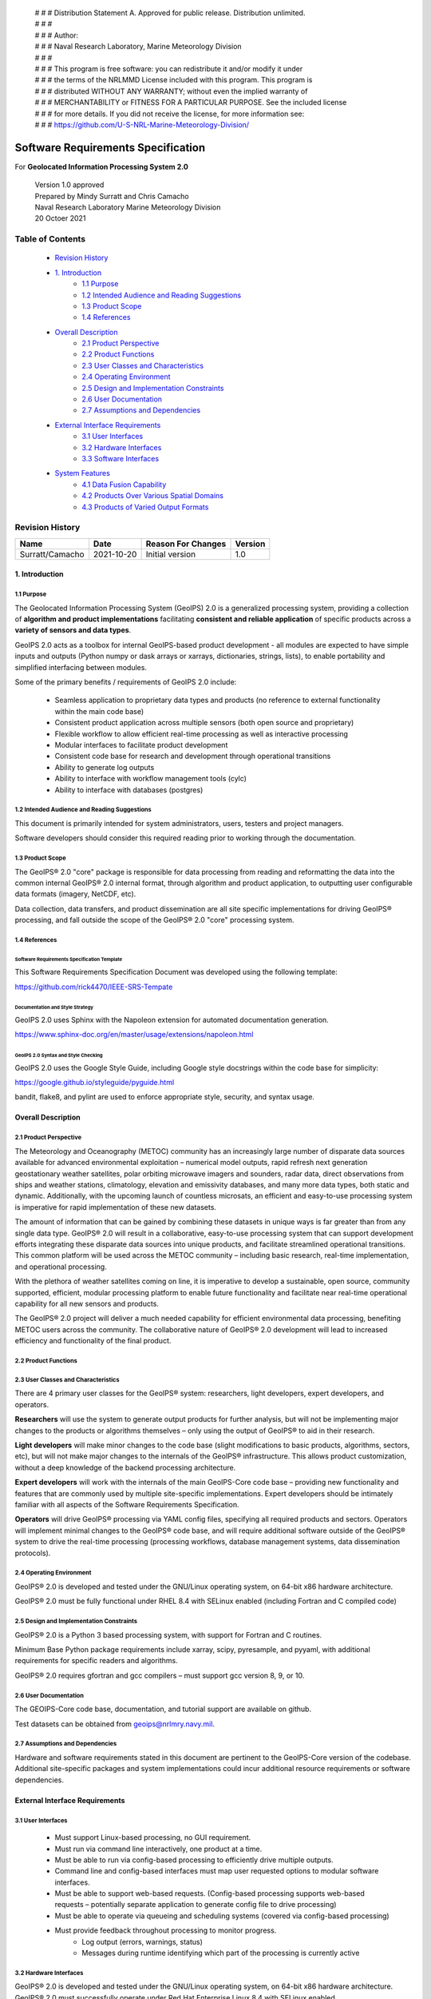  | # # # Distribution Statement A. Approved for public release. Distribution unlimited.
 | # # #
 | # # # Author:
 | # # # Naval Research Laboratory, Marine Meteorology Division
 | # # #
 | # # # This program is free software: you can redistribute it and/or modify it under
 | # # # the terms of the NRLMMD License included with this program. This program is
 | # # # distributed WITHOUT ANY WARRANTY; without even the implied warranty of
 | # # # MERCHANTABILITY or FITNESS FOR A PARTICULAR PURPOSE. See the included license
 | # # # for more details. If you did not receive the license, for more information see:
 | # # # https://github.com/U-S-NRL-Marine-Meteorology-Division/

###################################
Software Requirements Specification
###################################

For **Geolocated Information Processing System 2.0**

 | Version 1.0 approved
 | Prepared by Mindy Surratt and Chris Camacho
 | Naval Research Laboratory Marine Meteorology Division
 | 20 Octoer 2021

*****************
Table of Contents
*****************
    * `Revision History`_
    * `1. Introduction`_
        * `1.1 Purpose`_
        * `1.2 Intended Audience and Reading Suggestions`_
        * `1.3 Product Scope`_
        * `1.4 References`_
    * `Overall Description`_
        * `2.1 Product Perspective`_
        * `2.2 Product Functions`_
        * `2.3 User Classes and Characteristics`_
        * `2.4 Operating Environment`_
        * `2.5 Design and Implementation Constraints`_
        * `2.6 User Documentation`_
        * `2.7 Assumptions and Dependencies`_
    * `External Interface Requirements`_
        * `3.1 User Interfaces`_
        * `3.2 Hardware Interfaces`_
        * `3.3 Software Interfaces`_
    * `System Features`_
        * `4.1 Data Fusion Capability`_
        * `4.2 Products Over Various Spatial Domains`_
        * `4.3 Products of Varied Output Formats`_

****************
Revision History
****************
+-------------------+---------------+---------------------+-----------+
| Name              | Date          | Reason For Changes  | Version   |
+===================+===============+=====================+===========+
| Surratt/Camacho   | 2021-10-20    | Initial version     | 1.0       |
+-------------------+---------------+---------------------+-----------+


1. Introduction
==================

1.1 Purpose 
-----------

The Geolocated Information Processing System (GeoIPS) 2.0 is a generalized processing system, providing a collection
of **algorithm and product implementations** facilitating **consistent and reliable application** of specific products
across a **variety of sensors and data types**.

GeoIPS 2.0 acts as a toolbox for internal GeoIPS-based product development
- all modules are expected to have simple inputs and outputs (Python numpy
or dask arrays or xarrays, dictionaries, strings, lists), to enable
portability and simplified interfacing between modules.

Some of the primary benefits / requirements of GeoIPS 2.0 include:

    * Seamless application to proprietary data types and products (no reference to external functionality within the main code base)
    * Consistent product application across multiple sensors (both open source and proprietary)
    * Flexible workflow to allow efficient real-time processing as well as interactive processing
    * Modular interfaces to facilitate product development
    * Consistent code base for research and development through operational transitions
    * Ability to generate log outputs
    * Ability to interface with workflow management tools (cylc)
    * Ability to interface with databases (postgres)


1.2 Intended Audience and Reading Suggestions
---------------------------------------------

This document is primarily intended for system administrators, users, testers and project managers.  

Software developers should consider this required reading prior to working through the documentation.


1.3	Product Scope
------------------------

The GeoIPS® 2.0 "core" package is responsible for data processing from reading and reformatting the data into the
common internal GeoIPS® 2.0 internal format, through algorithm and product application, to outputting user
configurable data formats (imagery, NetCDF, etc).

.. image:: images/geoips_overview/GeoIPS_Processing_Chain.png
   :width: 800

Data collection, data transfers, and product dissemination are all site specific implementations for driving
GeoIPS® processing, and fall outside the scope of the GeoIPS® 2.0 "core" processing system.


1.4 References
---------------------------------------------

Software Requirements Specification Template
^^^^^^^^^^^^^^^^^^^^^^^^^^^^^^^^^^^^^^^^^^^^

This Software Requirements Specification Document was developed using the following template:

https://github.com/rick4470/IEEE-SRS-Tempate 

Documentation and Style Strategy
^^^^^^^^^^^^^^^^^^^^^^^^^^^^^^^^

GeoIPS 2.0 uses Sphinx with the Napoleon extension for automated documentation generation.

https://www.sphinx-doc.org/en/master/usage/extensions/napoleon.html 

GeoIPS 2.0 Syntax and Style Checking
^^^^^^^^^^^^^^^^^^^^^^^^^^^^^^^^^^^^

GeoIPS 2.0 uses the Google Style Guide, including Google style docstrings within the code base for simplicity:

https://google.github.io/styleguide/pyguide.html 

bandit, flake8, and pylint are used to enforce appropriate style, security, and syntax usage.


Overall Description
===================


2.1 Product Perspective
-----------------------

The Meteorology and Oceanography (METOC) community has an increasingly large number of disparate
data sources available for advanced environmental exploitation – numerical model outputs, rapid
refresh next generation geostationary weather satellites, polar orbiting microwave imagers and
sounders, radar data, direct observations from ships and weather stations, climatology, elevation
and emissivity databases, and many more data types, both static and dynamic.  Additionally, with
the upcoming launch of countless microsats, an efficient and easy-to-use processing system is
imperative for rapid implementation of these new datasets.

The amount of information that can be gained by combining these datasets in unique ways is far
greater than from any single data type.  GeoIPS® 2.0 will result in a collaborative, easy-to-use
processing system that can support development efforts integrating these disparate data sources
into unique products, and facilitate streamlined operational transitions.  This common platform
will be used across the METOC community – including basic research, real-time implementation,
and operational processing.


With the plethora of weather satellites coming on line, it is imperative to develop a sustainable,
open source, community supported, efficient, modular processing platform to enable future functionality
and facilitate near real-time operational capability for all new sensors and products.  

The GeoIPS® 2.0 project will deliver a much needed capability for efficient environmental data
processing, benefiting METOC users across the community.  The collaborative nature of GeoIPS®
2.0 development will lead to increased efficiency and functionality of the final product.


2.2 Product Functions
---------------------

.. image:: images/geoips_overview/GeoIPS_Structure_Overview.png
   :width: 800


2.3 User Classes and Characteristics
------------------------------------

There are 4 primary user classes for the GeoIPS® system: researchers, light developers,
expert developers, and operators.

**Researchers** will use the system to generate output products for further analysis,
but will not be implementing major changes to the products or algorithms themselves –
only using the output of GeoIPS® to aid in their research. 

**Light developers** will make minor changes to the code base (slight modifications to
basic products, algorithms, sectors, etc), but will not make major changes to the
internals of the GeoIPS® infrastructure.  This allows product customization, without
a deep knowledge of the backend processing architecture.

**Expert developers** will work with the internals of the main GeoIPS-Core code base –
providing new functionality and features that are commonly used by multiple site-specific
implementations.  Expert developers should be intimately familiar with all aspects of
the Software Requirements Specification.

**Operators** will drive GeoIPS® processing via YAML config files, specifying all required
products and sectors.  Operators will implement minimal changes to the GeoIPS® code base,
and will require additional software outside of the GeoIPS® system to drive the real-time
processing (processing workflows, database management systems, data dissemination protocols).


2.4 Operating Environment
-------------------------

GeoIPS® 2.0 is developed and tested under the GNU/Linux operating system, on 64-bit x86 hardware architecture.

GeoIPS® 2.0 must be fully functional under RHEL 8.4 with SELinux enabled (including Fortran and C compiled code)


2.5 Design and Implementation Constraints
-----------------------------------------

GeoIPS® 2.0 is a Python 3 based processing system, with support for Fortran and C routines.

Minimum Base Python package requirements include xarray, scipy, pyresample, and pyyaml,
with additional requirements for specific readers and algorithms.

GeoIPS® 2.0 requires gfortran and gcc compilers – must support gcc version 8, 9, or 10.


2.6 User Documentation
----------------------

The GEOIPS-Core code base, documentation, and tutorial support are available on github.

Test datasets can be obtained from geoips@nrlmry.navy.mil.


2.7 Assumptions and Dependencies
--------------------------------

Hardware and software requirements stated in this document are pertinent to the GeoIPS-Core
version of the codebase.  Additional site-specific packages and system implementations could
incur additional resource requirements or software dependencies.


External Interface Requirements
===============================

3.1 User Interfaces
-------------------

    * Must support Linux-based processing, no GUI requirement.
    * Must run via command line interactively, one product at a time.
    * Must be able to run via config-based processing to efficiently drive multiple outputs.
    * Command line and config-based interfaces must map user requested options to modular software interfaces.
    * Must be able to support web-based requests. (Config-based processing supports web-based requests – potentially separate application to generate config file to drive processing)
    * Must be able to operate via queueing and scheduling systems (covered via config-based processing)
    * Must provide feedback throughout processing to monitor progress.
        * Log output (errors, warnings, status)
        * Messages during runtime identifying which part of the processing is currently active


3.2 Hardware Interfaces
-----------------------

GeoIPS® 2.0 is developed and tested under the GNU/Linux operating system, on 64-bit x86 hardware
architecture.  GeoIPS® 2.0 must successfully operate under Red Hat Enterprise Linux 8.4 with
SELinux enabled.

Processing medium resolution next generation geostationary satellite data (ABI, AHI) and polar
orbiter satellite data with GeoIPS® 2.0 requires a minimum of 2 processors with 16GB memory.
High resolution next generation geostationary satellite datasets requires at least 24GB memory.


3.3 Software Interfaces
-----------------------

Requirements: 

    * **Must allow internal multi-processing**
        * Individual modules are allowed to include multi-threading and multi-processing
            * Dask based processing
        * Managing queues to ensure multi-processing is handled properly is outside the scope of GeoIPS itself.
        * Config-based processing allows driving processing in different configurations to ensure optimal efficient processing.

    * **Must be able to map each point to** 
        * Latitude
        * Longitude
        * vertical position
        * observation time (ie, when the model was run)
        * valid time (ie, observation time + tau)

    * **Must store satellite specific attributes**
        * Satellite zenith and azimuth angles
        * Orbital parameters

    * **Must be able to ingest geo-located data with temporal and vertical information**
        * LIDAR data, sounder data, model data, and other datasets including vertical coordinates

    * **Must store metadata on projections**

    * **Must have common backend data format**
        * dictionary of xarray datasets, one for each shape/resolution/attribute set of data.
        * Each individual xarray dataset contains the following variables:
            * 'latitude' - REQUIRED 2d array the same shape as data variables 
            * 'longitude' - REQUIRED 2d array the same shape as data variables
            * ‘vertical_position’ – OPTIONAL 2d array the same shape as data variables
                * Required for feature height, volumetric, models, curtain – ie, if heights change
            * 'timestamp' - OPTIONAL 2d array the same shape as data variables

    * **Each individual xarray dataset must contain the following metadata attributes**
        * ‘source_name’ – REQUIRED
        * ‘platform_name’ – REQUIRED  
        * ‘data_provider’ – REQUIRED
        * 'start_datetime' – REQUIRED
        * 'end_datetime' – REQUIRED
        * ‘interpolation_radius_of_influence – REQUIRED
        * ‘vertical_data_type’
            * Surface
            * Column integrated
            * Feature height (ie, Cloud top, ocean, etc)
            * Volumetric (3d)
            * Curtain (2d)
        * Projection information (how it was, or how it will be mapped onto a grid)

    * **Each reader return must contain a ‘METADATA’ dictionary key with only metadata attributes**
        * Must include required metadata fields
        * May include any additional optional desired metadata fields

    * **Variables and attributes on xarray datasets will follow CF Standards, with units matching
      the CF canonical units**
        * http://cfconventions.org/Data/cf-standard-names/current/build/cf-standard-name-table.html

    * **Model xarray objects are organized with separate datasets for each level type**
        * Mean sea level
        * Pressure
        * Surface
        * Top
        * Zheight

    * **Time-series data (model, fire ) is stored in 3 dimensional DataArrays, where the 3rd dimension 
      relates to time (tau for model data), with a separate “time” data array**

    * **Must have modular capability for different output formats**
        * Request output format modules during run-time (via config files or command line) – 
          no reference to specific output formats within code base.
        * Xarray based inputs containing 
            * data to plot
            * requested region of interest
            * plotting parameters (optional)
        * Performs actual plotting / output commands 
            * Generates output directly within the module
        * Returns list of filenames that were generated

    * **Must have modular capability for user-specified output filenames**
        * Request filename module during run-time
        * Xarray based inputs with required metadata to compile filename
        * Returns string of resulting filename

    * **Must have modular capability for sector specifications**
        * Request sector specification modules during run-time
        * Xarray based inputs
        * Pyresample area definition based output

    * **Must support config-file specified “product” parameters referencing one or more of**
        * Interpolation scheme
        * Colormap
        * Algorithm to apply, and required algorithm arguments
        * Separate mapping of sensor to required variables for each supported product
          (allowing implementation of existing products to proprietary data types)


System Features
===============

4.1 Data Fusion Capability
--------------------------

4.1.1 Description and Priority
^^^^^^^^^^^^^^^^^^^^^^^^^^^^^^^^

High Priority - Must be able to produce output products from different combinations of input datasets.

4.1.2 Stimulus/Response Sequences
^^^^^^^^^^^^^^^^^^^^^^^^^^^^^^^^^^^

Required input data sets and desired output products must be specified via a single command line call.

Required data files and product parameters can be specified either via:
    * explicit command line options or
    * YAML config specifications


4.1.3 Functional Requirements
^^^^^^^^^^^^^^^^^^^^^^^^^^^^^^^

    * **Must be able to produce output products from combinations of**
        * Geostationary satellites
        * Vis/IR Polar orbiters
        * Passive microwave polar orbiters
        * Numerical Weather Prediction model outputs
        * Radar data
        * Sounder data
        * Lidar data
        * Other ancillary datasets (elevation, surface emissivity, etc)

4.2 Products Over Various Spatial Domains
-----------------------------------------

4.2.1 Description and Priority
^^^^^^^^^^^^^^^^^^^^^^^^^^^^^^^^

High Priority - Must be able to produce output products over a variety of user-specifiable spatial domains.


4.2.2 Stimulus/Response Sequences
^^^^^^^^^^^^^^^^^^^^^^^^^^^^^^^^^^^

Requested spatial domains (referred to as area definitions or sectors) must be requested via a single
command line call. Sector information can be specified either via:
    * explicit command line options or
    * YAML config specifications


4.2.3 Functional Requirements
^^^^^^^^^^^^^^^^^^^^^^^^^^^^^^^

    * **Must be able to produce products over various spatial domains for the above datasets**
        * Tropical cyclone centered imagery
        * Static regions of varying spatial resolutions and coverage, at any location on the globe
        * Algorithms applied to raw datasets (original resolution / coverage)
        * 3 and 4 dimensional outputs (model data, sounder data, lidar data, etc)


4.3 Products of Varied Output Formats
-------------------------------------

4.3.1 Description and Priority
^^^^^^^^^^^^^^^^^^^^^^^^^^^^^^^^

High Priority - Must be able to produce output products of various user-specifiable output formats.


4.3.2 Stimulus/Response Sequences
^^^^^^^^^^^^^^^^^^^^^^^^^^^^^^^^^^^

Requested output formats must be requested via a single command line call.

Requested output format information can be specified either via:
    * explicit command line options or
    * YAML config specifications


4.3.3 Functional Requirements
^^^^^^^^^^^^^^^^^^^^^^^^^^^^^^^

    * **Must be able to produce the following output types for any combination of the above datasets and domains**
        * Annotated imagery outputs (titles, coastlines, gridlines)
        * Non-annotated imagery outputs with associated metadata for displaying within external image viewers
        * METOCTIFF quantitative imagery output (for ATCF/JMV/MapRoom viewers)
        * GeoTIFF output
        * GeoJSON output
        * netCDF output with pre-processed data
        * text outputs
